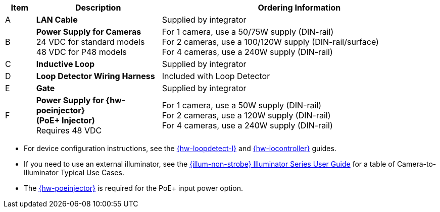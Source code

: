 [width="100%",cols="7%,29%,64%",options="header",]
|===
|Item |Description |Ordering Information
|A a|*LAN Cable* |Supplied by integrator
|B a|*Power Supply for Cameras* +
24 VDC for standard models +
48 VDC for P48 models
a|
For 1 camera, use a 50/75W supply (DIN-rail) +
For 2 cameras, use a 100/120W supply (DIN-rail/surface) +
For 4 cameras, use a 240W supply (DIN-rail) +

|C a|*Inductive Loop* |Supplied by integrator
|D a|*Loop Detector Wiring Harness* |Included with Loop Detector
|E a|*Gate* |Supplied by integrator
|F a|*Power Supply for {hw-poeinjector} +
(PoE{plus} Injector)* +
Requires 48 VDC
a|
For 1 camera, use a 50W supply (DIN-rail) +
For 2 cameras, use a 120W supply (DIN-rail) +
For 4 cameras, use a 240W supply (DIN-rail)
|===

// *Notes:*

* For device configuration instructions, see the
xref:LOOP-DTCR-L:DocList.adoc[{hw-loopdetect-l}]
and
xref:IZIO:DocList.adoc[{hw-iocontroller}]
guides.

* If you need to use an external illuminator, see the xref:IZL:DocList.adoc[{illum-non-strobe} Illuminator Series User Guide]  for a table of Camera-to-Illuminator Typical Use Cases.

* The xref:IZ4POE:DocList.adoc[{hw-poeinjector}] is required for the PoE{plus} input power option.

